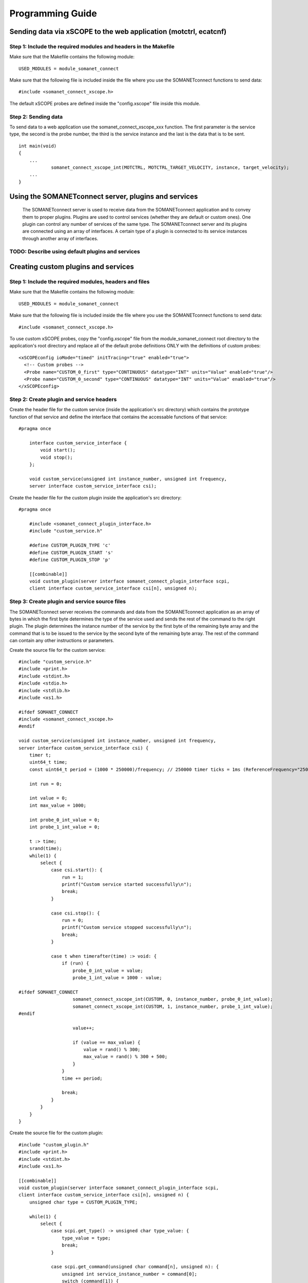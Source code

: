 
Programming Guide
=================

Sending data via xSCOPE to the web application (motctrl, ecatcnf)
-----------------------------------------------------------------

Step 1: Include the required modules and headers in the Makefile
^^^^^^^^^^^^^^^^^^^^^^^^^^^^^^^^^^^^^^^^^^^^^^^^^^^^^^^^^^^^^^^^
Make sure that the Makefile contains the following module:

::

    USED_MODULES = module_somanet_connect

Make sure that the following file is included inside the file where you use the SOMANETconnect functions to send data:

::

    #include <somanet_connect_xscope.h>
    
The default xSCOPE probes are defined inside the "config.xscope" file inside this module.


Step 2: Sending data
^^^^^^^^^^^^^^^^^^^^
To send data to a web application use the somanet_connect_xscope_xxx function. The first parameter is the service type, the second is the probe number, the third is the service instance and the last is the data that is to be sent.

::

    int main(void)
    {
        ...
		somanet_connect_xscope_int(MOTCTRL, MOTCTRL_TARGET_VELOCITY, instance, target_velocity);
        ...
    }


Using the SOMANETconnect server, plugins and services
-----------------------------------------------------

 The SOMANETconnect server is used to receive data from the SOMANETconnect application and to convey them to proper plugins. Plugins are used to control services (whether they are default or custom ones). One plugin can control any number of services of the same type. The SOMANETconnect server and its plugins are connected using an array of interfaces. A certain type of a plugin is connected to its service instances through another array of interfaces.
 
TODO: Describe using default plugins and services
^^^^^^^^^^^^^^^^^^^^^^^^^^^^^^^^^^^^^^^^^^^^^^^^^

Creating custom plugins and services
------------------------------------

Step 1: Include the required modules, headers and files
^^^^^^^^^^^^^^^^^^^^^^^^^^^^^^^^^^^^^^^^^^^^^^^^^^^^^^^
Make sure that the Makefile contains the following module:

::

    USED_MODULES = module_somanet_connect

Make sure that the following file is included inside the file where you use the SOMANETconnect functions to send data:

::

    #include <somanet_connect_xscope.h>
    
To use custom xSCOPE probes, copy the "config.xscope" file from the module_somanet_connect root directory to the application's root directory and replace all of the default probe definitions ONLY with the definitions of custom probes:

::

	<xSCOPEconfig ioMode="timed" initTracing="true" enabled="true">
	  <!-- Custom probes -->
	  <Probe name="CUSTOM_0_first" type="CONTINUOUS" datatype="INT" units="Value" enabled="true"/>
	  <Probe name="CUSTOM_0_second" type="CONTINUOUS" datatype="INT" units="Value" enabled="true"/>
	</xSCOPEconfig>

Step 2: Create plugin and service headers
^^^^^^^^^^^^^^^^^^^^^^^^^^^^^^^^^^^^^^^^^
Create the header file for the custom service (inside the application's src directory) which contains the prototype function of that service and define the interface that contains the accessable functions of that service:

::

    #pragma once

	interface custom_service_interface {
	    void start();
	    void stop();
	};
	
	void custom_service(unsigned int instance_number, unsigned int frequency,
	server interface custom_service_interface csi);

Create the header file for the custom plugin inside the application's src directory:

::

    #pragma once

	#include <somanet_connect_plugin_interface.h>
	#include "custom_service.h"
	
	#define CUSTOM_PLUGIN_TYPE 'c'
	#define CUSTOM_PLUGIN_START 's'
	#define CUSTOM_PLUGIN_STOP 'p'
	
	[[combinable]]
	void custom_plugin(server interface somanet_connect_plugin_interface scpi,
	client interface custom_service_interface csi[n], unsigned n);

Step 3: Create plugin and service source files
^^^^^^^^^^^^^^^^^^^^^^^^^^^^^^^^^^^^^^^^^^^^^^
The SOMANETconnect server receives the commands and data from the SOMANETconnect application as an array of bytes in which the first byte determines the type of the service used and sends the rest of the command to the right plugin. The plugin determines the instance number of the service by the first byte of the remaining byte array and the command that is to be issued to the service by the second byte of the remaining byte array. The rest of the command can contain any other instructions or parameters.

Create the source file for the custom service:

::

	#include "custom_service.h"
	#include <print.h>
	#include <stdint.h>
	#include <stdio.h>
	#include <stdlib.h>
	#include <xs1.h>
	
	#ifdef SOMANET_CONNECT
	#include <somanet_connect_xscope.h>
	#endif
	
	void custom_service(unsigned int instance_number, unsigned int frequency,
	server interface custom_service_interface csi) {
	    timer t;
	    uint64_t time;
	    const uint64_t period = (1000 * 250000)/frequency; // 250000 timer ticks = 1ms (ReferenceFrequency="250MHz")
	
	    int run = 0;
	
	    int value = 0;
	    int max_value = 1000;
	
	    int probe_0_int_value = 0;
	    int probe_1_int_value = 0;
	
	    t :> time;
	    srand(time);
	    while(1) {
	        select {
	            case csi.start(): {
	                run = 1;
	                printf("Custom service started successfully\n");
	                break;
	            }
	
	            case csi.stop(): {
	                run = 0;
	                printf("Custom service stopped successfully\n");
	                break;
	            }
	
	            case t when timerafter(time) :> void: {
	                if (run) {
	                    probe_0_int_value = value;
	                    probe_1_int_value = 1000 - value;
	
	#ifdef SOMANET_CONNECT
	                    somanet_connect_xscope_int(CUSTOM, 0, instance_number, probe_0_int_value);
	                    somanet_connect_xscope_int(CUSTOM, 1, instance_number, probe_1_int_value);
	#endif
	
	                    value++;
	
	                    if (value == max_value) {
	                        value = rand() % 300;
	                        max_value = rand() % 300 + 500;
	                    }
	                }
	                time += period;
	
	                break;
	            }
	        }
	    }
	}
	
Create the source file for the custom plugin:

::

	#include "custom_plugin.h"
	#include <print.h>
	#include <stdint.h>
	#include <xs1.h>
	
	[[combinable]]
	void custom_plugin(server interface somanet_connect_plugin_interface scpi,
	client interface custom_service_interface csi[n], unsigned n) {
	    unsigned char type = CUSTOM_PLUGIN_TYPE;
	
	    while(1) {
	        select {
	            case scpi.get_type() -> unsigned char type_value: {
	                type_value = type;
	                break;
	            }
	
	            case scpi.get_command(unsigned char command[n], unsigned n): {
	                unsigned int service_instance_number = command[0];
	                switch (command[1]) {
	                    case CUSTOM_PLUGIN_START: {
	                        csi[service_instance_number].start();
	                        break;
	                    }
	                    case CUSTOM_PLUGIN_STOP: {
	                        csi[service_instance_number].stop();
	                        break;
	                    }
	                    default: {
	                        printstrln("Unknown command!");
	                        break;
	                    }
	                }
	                break;
	            }
	        }
	    }
	}

Step 4: Setup the main.xc file
^^^^^^^^^^^^^^^^^^^^^^^^^^^^^^
Make sure that the necessary files are included:

::

	#include <xscope.h>
	#include <somanet_connect_server.h>
	#include "custom_service.h"
	#include "custom_plugin.h"

Make sure that the following are defined:

::

	#define NO_OF_PLUGINS 1
	#define NO_OF_CUSTOM_SERVICES 2
	
Make sure that the necessary xSCOPE channel is defined and initialized and that the interface arrays are defined. The SOMANETconnect server function and the plugin function should be called on the same tile as parallel combinable functions. Make sure to run the wanted service functions also.

::

	int main(void) {
	    chan c_host_data;
	    interface somanet_connect_plugin_interface scpi[NO_OF_PLUGINS];
	    interface custom_service_interface csi[NO_OF_CUSTOM_SERVICES];
	
	    par
	    {
	        xscope_host_data(c_host_data);
	
	        on tile[0]:
	        {
	            [[combine]]
	            par
	            {
	                somanet_connect_server(c_host_data, scpi, NO_OF_PLUGINS);
	                custom_plugin(scpi[0], csi, NO_OF_CUSTOM_SERVICES);
	            }
	        }
	
	        on tile[3]:
	        {
	            par {
	                custom_service(0, 1000, csi[0]);
	                custom_service(1, 1000, csi[1]);
	            }
	        }
	    }
	
	    return 0;
	}